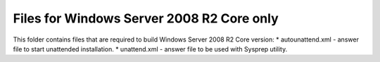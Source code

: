 Files for Windows Server 2008 R2 Core only
==========================================

This folder contains files that are required to build Windows Server 2008 R2 Core version:
* autounattend.xml - answer file to start unattended installation.
* unattend.xml - answer file to be used with Sysprep utility.

